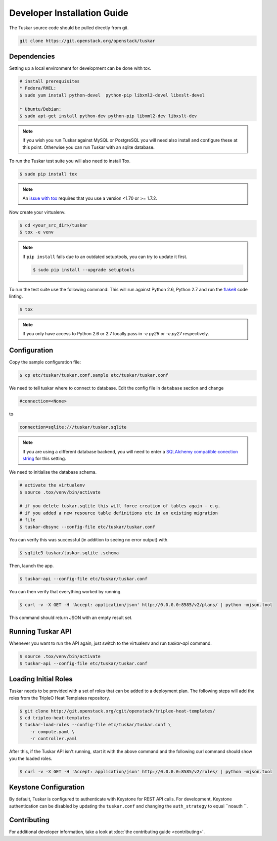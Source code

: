 ============================
Developer Installation Guide
============================

The Tuskar source code should be pulled directly from git.

.. code-block:: bash

    git clone https://git.openstack.org/openstack/tuskar


Dependencies
------------

Setting up a local environment for development can be done with
tox.

.. code-block:: bash

    # install prerequisites
    * Fedora/RHEL:
    $ sudo yum install python-devel  python-pip libxml2-devel libxslt-devel

    * Ubuntu/Debian:
    $ sudo apt-get install python-dev python-pip libxml2-dev libxslt-dev

.. note::

    If you wish you run Tuskar against MySQL or PostgreSQL you
    will need also install and configure these at this point.
    Otherwise you can run Tuskar with an sqlite database.

To run the Tuskar test suite you will also need to install Tox.

.. code-block:: bash

    $ sudo pip install tox

.. note::
    An `issue with tox <https://bugs.launchpad.net/openstack-ci/+bug/1274135>`_
    requires that you use a version <1.70 or >= 1.7.2.

Now create your virtualenv.

.. code-block:: bash

    $ cd <your_src_dir>/tuskar
    $ tox -e venv


.. note::

    If ``pip install`` fails due to an outdated setuptools, you
    can try to update it first.

    .. code-block:: bash

        $ sudo pip install --upgrade setuptools

To run the test suite use the following command. This will run
against Python 2.6, Python 2.7 and run the `flake8
<https://flake8.readthedocs.org>`_ code linting.

.. code-block:: bash

    $ tox

.. note::

    If you only have access to Python 2.6 or 2.7 locally pass
    in `-e py26` or `-e py27` respectively.


Configuration
-------------

Copy the sample configuration file:

.. code-block:: bash

    $ cp etc/tuskar/tuskar.conf.sample etc/tuskar/tuskar.conf

We need to tell tuskar where to connect to database. Edit the
config file in ``database`` section and change

.. code-block:: ini

    #connection=<None>

to

.. code-block:: ini

    connection=sqlite:///tuskar/tuskar.sqlite

.. note::

    If you are using a different database backend, you will need
    to enter a `SQLAlchemy compatible conection string
    <http://docs.sqlalchemy.org/en/latest/core/engines.html
    #database-urls>`_ for this setting.

We need to initialise the database schema.

.. code-block:: bash

    # activate the virtualenv
    $ source .tox/venv/bin/activate

    # if you delete tuskar.sqlite this will force creation of tables again - e.g.
    # if you added a new resource table definitions etc in an existing migration
    # file
    $ tuskar-dbsync --config-file etc/tuskar/tuskar.conf

You can verify this was successful (in addition to seeing no
error output) with.

.. code-block:: bash

    $ sqlite3 tuskar/tuskar.sqlite .schema

Then, launch the app.

.. code-block:: bash

    $ tuskar-api --config-file etc/tuskar/tuskar.conf

You can then verify that everything worked by running.

.. code-block:: bash

    $ curl -v -X GET -H 'Accept: application/json' http://0.0.0.0:8585/v2/plans/ | python -mjson.tool

This command should return JSON with an empty result set.


Running Tuskar API
------------------

Whenever you want to run the API again, just switch to the
virtualenv and run `tuskar-api` command.

.. code-block:: bash

    $ source .tox/venv/bin/activate
    $ tuskar-api --config-file etc/tuskar/tuskar.conf


Loading Initial Roles
---------------------

Tuskar needs to be provided with a set of roles that can be added
to a deployment plan. The following steps will add the roles from
the TripleO Heat Templates repository.

.. code-block:: bash

    $ git clone http://git.openstack.org/cgit/openstack/tripleo-heat-templates/
    $ cd tripleo-heat-templates
    $ tuskar-load-roles --config-file etc/tuskar/tuskar.conf \
        -r compute.yaml \
        -r controller.yaml

After this, if the Tuskar API isn't running, start it with the
above command and the following curl command should show you the
loaded roles.

.. code-block:: bash

    $ curl -v -X GET -H 'Accept: application/json' http://0.0.0.0:8585/v2/roles/ | python -mjson.tool



Keystone Configuration
----------------------

By default, Tuskar is configured to authenticate with Keystone
for REST API calls. For development, Keystone authentication can
be disabled by updating the ``tuskar.conf`` and changing the
``auth_strategy`` to equal ``noauth ``.


Contributing
------------

For additional developer information, take a look at
:doc:`the contributing guide <contributing>`.
